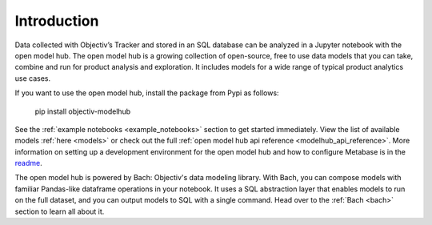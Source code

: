 .. _modelhub_intro:

============
Introduction
============

Data collected with Objectiv’s Tracker and stored in an SQL database can be analyzed
in a Jupyter notebook with the open model
hub. The open model hub is a growing collection of open-source, free to use data models that you can take,
combine and run for product analysis and exploration. It includes models for a wide range of typical product
analytics use cases.

If you want to use the open model hub, install the package from Pypi as follows:


    pip install objectiv-modelhub


See the :ref:`example notebooks <example_notebooks>` section to get started immediately. View the list of
available models :ref:`here <models>` or check out the full
:ref:`open model hub api reference <modelhub_api_reference>`. More information on setting up a development
environment for the open model hub and how to configure Metabase is in the
`readme <https://github.com/objectiv/objectiv-analytics/tree/main/modelhub>`_.

The open model hub is powered by Bach: Objectiv's data modeling library. With Bach, you can compose models with
familiar Pandas-like dataframe operations in your notebook. It uses a SQL abstraction layer that enables
models to run on the full dataset, and you can output models to SQL with a single command. Head over to the
:ref:`Bach <bach>` section to learn all about it.